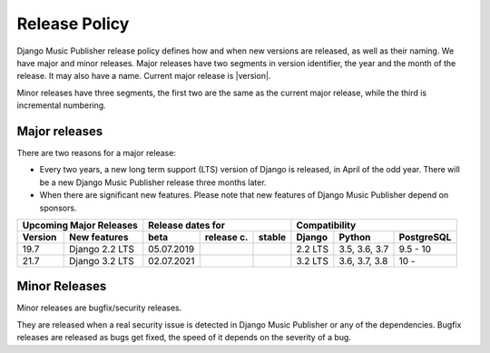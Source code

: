 Release Policy
##############

Django Music Publisher release policy defines how and when new versions are released, as well as their naming. We have major and minor releases. Major releases have two segments in version identifier, the year and the month of the release. It may also have a name. Current major release is |version|.

Minor releases have three segments, the first two are the same as the current major release, while the third is incremental numbering.

Major releases
==============

There are two reasons for a major release:

* Every two years, a new long term support (LTS) version of Django is released, in April of the odd year. There will be a new Django Music Publisher release three months later.

* When there are significant new features. Please note that new features of Django Music Publisher depend on sponsors.


=======  ================================================================  ==========  ==========  ==========  ============  =============  ==========
Upcoming Major Releases                                                            Release dates for                         Compatibility
-------------------------------------------------------------------------  ----------------------------------  ---------------------------------------
Version  New features                                                      beta        release c.  stable      Django        Python         PostgreSQL
=======  ================================================================  ==========  ==========  ==========  ============  =============  ==========
19.7     Django 2.2 LTS                                                    05.07.2019                          2.2 LTS       3.5, 3.6, 3.7  9.5 - 10
21.7     Django 3.2 LTS                                                    02.07.2021                          3.2 LTS       3.6, 3.7, 3.8  10 -     
=======  ================================================================  ==========  ==========  ==========  ============  =============  ==========

Minor Releases
==============

Minor releases are bugfix/security releases.

They are released when a real security issue is detected in Django Music Publisher or any of the dependencies. Bugfix releases are released as bugs get fixed, the speed of it depends on the severity of a bug.

